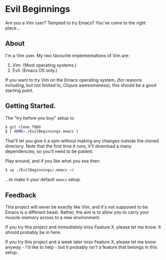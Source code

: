 * Evil Beginnings
Are you a Vim user? Tempted to try Emacs? You've come to the right
place...

** About

I'm a Vim user. My two favourite implementations of Vim are:

1. Vim. (Most operating systems.)
2. Evil. (Emacs OS only.)

If you want to try Vim on the Emacs operating system, (for reasons
including, but not limited to, Clojure awesomeness), this should be a
good starting point.

** Getting Started.

The "try before you buy" setup is:

#+BEGIN_SRC sh
$ git clone TODO
$ ( HOME=./EvilBeginnings emacs )
#+END_SRC

That'll let you give it a spin without making any changes outside the
cloned directory. Note that the first time it runs, it'll download a
many dependencies, so you'll need to be patient.

Play around, and if you like what you see then:

#+BEGIN_SRC sh
$ cp ./EvilBeginnings/.emacs ~/
#+END_SRC

...to make it your default =emacs= setup.

** Feedback

This project will never be exactly like Vim, and it's not supposed to
be. Emacs is a different beast. Rather, the aim is to allow you to
carry your muscle-memory across to a new environment.

If you try this project and /immediately/ miss Feature X, please let me
know. It should probably be in here.

If you try this project and a week later miss Feature X, please let me
know anyway - I'd like to help - but it probably isn't a feature that
belongs in this setup.
